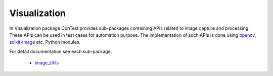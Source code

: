.. This file explains visualization APIs concept in ConTest

Visualization
=============

In Visualization package ConTest provides sub-packages containing APIs related to image capture and processing.
These APIs can be used in test cases for automation purpose.
The implementation of such APIs is done using opencv_, scikit-image_ etc. Python modules.


For detail documentation see each sub-package:

    - Image_Utils_

.. _Image_Utils: ../tool_api_auto.html#imageutils
.. _opencv: https://opencv-python-tutroals.readthedocs.io/en/latest/py_tutorials/py_tutorials.html
.. _scikit-image: https://scikit-image.org/

.. |br| raw:: html

    <br />